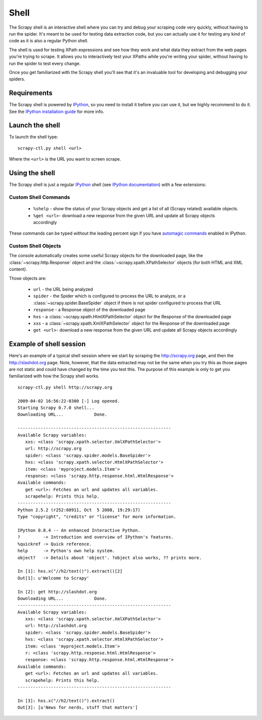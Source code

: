 .. _topics-shell:

=====
Shell
=====

The Scrapy shell is an interactive shell where you can try and debug your
scraping code very quickly, without having to run the spider. It's meant to be
used for testing data extraction code, but you can actually use it for testing
any kind of code as it is also a regular Python shell.

The shell is used for testing XPath expressions and see how they work and what
data they extract from the web pages you're trying to scrape. It allows you to
interactively test your XPaths while you're writing your spider, without having
to run the spider to test every change.

Once you get familiarized with the Scrapy shell you'll see that it's an
invaluable tool for developing and debugging your spiders.

Requirements
============

The Scrapy shell is powered by `IPython`_, so you need to install it before you
can use it, but we highly recommend to do it. See the `IPython installation
guide`_ for more info.

.. _IPython: http://ipython.scipy.org/
.. _IPython installation guide: http://ipython.scipy.org/doc/rel-0.9.1/html/install/index.html

Launch the shell
================

To launch the shell type::

    scrapy-ctl.py shell <url>

Where the ``<url>`` is the URL you want to screen scrape.

Using the shell
===============

The Scrapy shell is just a regular `IPython`_ shell (see `IPython
documentation`_) with a few extensions:

.. _IPython documentation: http://ipython.scipy.org/moin/Documentation

Custom Shell Commands 
---------------------

 * ``%shelp`` - show the status of your Scrapy objects and get a list of
   all (Scrapy related) available objects. 

 * ``%get <url>``- download a new response from the given URL and update all
   Scrapy objects accordingly

These commands can be typed without the leading percent sign if you have
`automagic commands`_ enabled in IPython.

.. _automagic commands: http://ipython.scipy.org/doc/manual/html/interactive/reference.html#magic-command-system

Custom Shell Objects
--------------------

The console automatically creates some useful Scrapy objects for the downloaded
page, like the :class:`~scrapy.http.Response` object and the
:class:`~scrapy.xpath.XPathSelector` objects (for both HTML and XML content).

Those objects are:

 * ``url`` - the URL being analyzed

 * ``spider`` - the Spider which is configured to process the URL to analyze,
   or a :class:`~scrapy.spider.BaseSpider` object if there is not spider
   configured to process that URL

 * ``response`` - a Response object of the downloaded page

 * ``hxs`` - a :class:`~scrapy.xpath.HtmlXPathSelector` object for the Response
   of the downloaded page

 * ``xxs`` - a :class:`~scrapy.xpath.XmlXPathSelector` object for the Response
   of the downloaded page

 * ``get <url>``- download a new response from the given URL and update all
   Scrapy objects accordingly


Example of shell session
========================

Here's an example of a typical shell session where we start by scraping the
http://scrapy.org page, and then the http://slashdot.org page. Note, however,
that the data extracted may not be the same when you try this as those pages
are not static and could have changed by the time you test this. The purpose of
this example is only to get you familiarized with how the Scrapy shell works.

::

    scrapy-ctl.py shell http://scrapy.org

    2009-04-02 16:56:22-0300 [-] Log opened.
    Starting Scrapy 0.7.0 shell...
    Downloading URL...            Done.

    ------------------------------------------------------------
    Available Scrapy variables:
       xxs: <class 'scrapy.xpath.selector.XmlXPathSelector'>
       url: http://scrapy.org
       spider: <class 'scrapy.spider.models.BaseSpider'>
       hxs: <class 'scrapy.xpath.selector.HtmlXPathSelector'>
       item: <class 'myproject.models.Item'>
       response: <class 'scrapy.http.response.html.HtmlResponse'>
    Available commands:
       get <url>: Fetches an url and updates all variables.
       scrapehelp: Prints this help.
    ------------------------------------------------------------
    Python 2.5.2 (r252:60911, Oct  5 2008, 19:29:17) 
    Type "copyright", "credits" or "license" for more information.

    IPython 0.8.4 -- An enhanced Interactive Python.
    ?         -> Introduction and overview of IPython's features.
    %quickref -> Quick reference.
    help      -> Python's own help system.
    object?   -> Details about 'object'. ?object also works, ?? prints more.

    In [1]: hxs.x("//h2/text()").extract()[2]
    Out[1]: u'Welcome to Scrapy'

    In [2]: get http://slashdot.org
    Downloading URL...            Done.
    ------------------------------------------------------------
    Available Scrapy variables:
       xxs: <class 'scrapy.xpath.selector.XmlXPathSelector'>
       url: http://slashdot.org
       spider: <class 'scrapy.spider.models.BaseSpider'>
       hxs: <class 'scrapy.xpath.selector.HtmlXPathSelector'>
       item: <class 'myproject.models.Item'>
       r: <class 'scrapy.http.response.html.HtmlResponse'>
       response: <class 'scrapy.http.response.html.HtmlResponse'>
    Available commands:
       get <url>: Fetches an url and updates all variables.
       scrapehelp: Prints this help.
    ------------------------------------------------------------

    In [3]: hxs.x("//h2/text()").extract()
    Out[3]: [u'News for nerds, stuff that matters']

